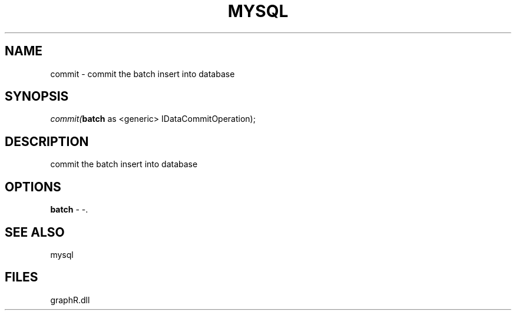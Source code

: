 .\" man page create by R# package system.
.TH MYSQL 1 2000-Jan "commit" "commit"
.SH NAME
commit \- commit the batch insert into database
.SH SYNOPSIS
\fIcommit(\fBbatch\fR as <generic> IDataCommitOperation);\fR
.SH DESCRIPTION
.PP
commit the batch insert into database
.PP
.SH OPTIONS
.PP
\fBbatch\fB \fR\- -. 
.PP
.SH SEE ALSO
mysql
.SH FILES
.PP
graphR.dll
.PP
